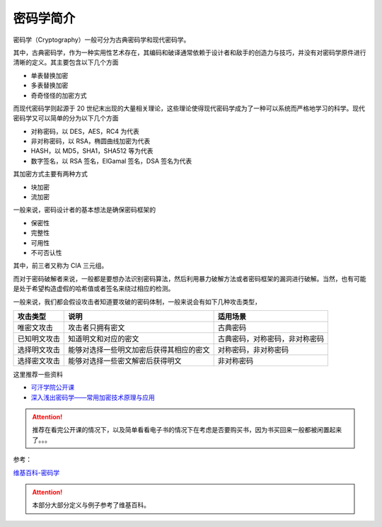 ..

密码学简介
=========

密码学（Cryptography）一般可分为古典密码学和现代密码学。

其中，古典密码学，作为一种实用性艺术存在，其编码和破译通常依赖于设计者和敌手的创造力与技巧，并没有对密码学原件进行清晰的定义。其主要包含以下几个方面

-  单表替换加密
-  多表替换加密
-  奇奇怪怪的加密方式

而现代密码学则起源于 20 世纪末出现的大量相关理论，这些理论使得现代密码学成为了一种可以系统而严格地学习的科学。现代密码学又可以简单的分为以下几个方面

-  对称密码，以 DES，AES，RC4 为代表
-  非对称密码，以 RSA，椭圆曲线加密为代表
-  HASH，以 MD5，SHA1，SHA512 等为代表
-  数字签名，以 RSA 签名，ElGamal 签名，DSA 签名为代表

其加密方式主要有两种方式

-  块加密
-  流加密

一般来说，密码设计者的基本想法是确保密码框架的

-  保密性
-  完整性
-  可用性
-  不可否认性

其中，前三者又称为 CIA 三元组。

而对于密码破解者来说，一般都是要想办法识别密码算法，然后利用暴力破解方法或者密码框架的漏洞进行破解。当然，也有可能是处于希望构造虚假的哈希值或者签名来绕过相应的检测。

一般来说，我们都会假设攻击者知道要攻破的密码体制，一般来说会有如下几种攻击类型，

+----------------+--------------------------------------------+----------------------------------+
| 攻击类型       | 说明                                       | 适用场景                         |
+================+============================================+==================================+
| 唯密文攻击     | 攻击者只拥有密文                           | 古典密码                         |
+----------------+--------------------------------------------+----------------------------------+
| 已知明文攻击   | 知道明文和对应的密文                       | 古典密码，对称密码，非对称密码   |
+----------------+--------------------------------------------+----------------------------------+
| 选择明文攻击   | 能够对选择一些明文加密后获得其相应的密文   | 对称密码，非对称密码             |
+----------------+--------------------------------------------+----------------------------------+
| 选择密文攻击   | 能够对选择一些密文解密后获得明文           | 非对称密码                       |
+----------------+--------------------------------------------+----------------------------------+


这里推荐一些资料

-  `可汗学院公开课 <http://open.163.com/special/Khan/moderncryptography.html>`__
-  `深入浅出密码学——常用加密技术原理与应用 <https://github.com/yuankeyang/python/blob/master/%E3%80%8A%E6%B7%B1%E5%85%A5%E6%B5%85%E5%87%BA%E5%AF%86%E7%A0%81%E5%AD%A6%E2%80%94%E2%80%94%E5%B8%B8%E7%94%A8%E5%8A%A0%E5%AF%86%E6%8A%80%E6%9C%AF%E5%8E%9F%E7%90%86%E4%B8%8E%E5%BA%94%E7%94%A8%E3%80%8B.pdf>`__

.. attention:: 推荐在看完公开课的情况下，以及简单看看电子书的情况下在考虑是否要购买书，因为书买回来一般都被闲置起来了。。。

参考：

`维基百科-密码学 <https://zh.wikipedia.org/wiki/%E5%AF%86%E7%A0%81%E5%AD%A6>`__

.. attention:: 本部分大部分定义与例子参考了维基百科。